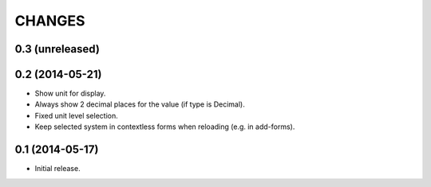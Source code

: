 CHANGES
*******

0.3 (unreleased)
================


0.2 (2014-05-21)
================

- Show unit for display.
- Always show 2 decimal places for the value (if type is Decimal).
- Fixed unit level selection.
- Keep selected system in contextless forms when reloading (e.g. in add-forms).


0.1 (2014-05-17)
================

- Initial release.
